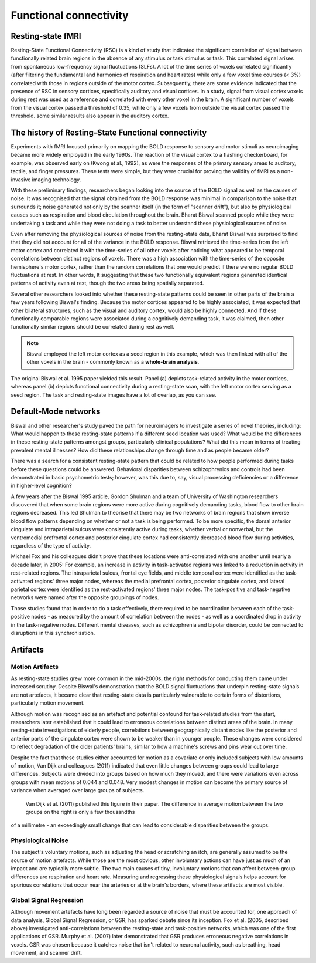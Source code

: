 Functional connectivity 
=======================

Resting-state fMRI
^^^^^^^^^^^^^^^^^^

Resting-State Functional Connectivity (RSC) is a kind of study that indicated the significant correlation of signal between functionally related brain
regions in the absence of any stimulus or task stimulus or task. This correlated signal arises from spontaneous low-frequency signal fluctuations (SLFs). A
lot of the time series of voxels correlated significantly (after filtering the fundamental and harmonics of respiration and heart rates) while only a few
voxel time courses (< 3%) correlated with those in regions outside of the motor cortex. Subsequently, there are some evidence indicated that the presence of
RSC in sensory cortices, specifically auditory and visual cortices. In a study, signal from visual cortex voxels during rest was used as a reference and
correlated with every other voxel in the brain. A significant number of voxels from the visual cortex passed a threshold of 0.35, while only a few voxels
from outside the visual cortex passed the threshold. some similar results also appear in the auditory cortex.

The history of Resting-State Functional connectivity
^^^^^^^^^^^^^^^^^^^^^^^^^^^^^^^^^^^^^^^^^^^^^^^^^^^^

Experiments with fMRI focused primarily on mapping the BOLD response to sensory and motor stimuli as neuroimaging became more widely employed in the early 
1990s. The reaction of the visual cortex to a flashing checkerboard, for example, was observed early on (Kwong et al., 1992), as were the responses of the 
primary sensory areas to auditory, tactile, and finger pressures. These tests were simple, but they were crucial for proving the validity of fMRI as a 
non-invasive imaging technology.

With these preliminary findings, researchers began looking into the source of the BOLD signal as well as the causes of noise. It was recognised that the 
signal obtained from the BOLD response was minimal in comparison to the noise that surrounds it; noise generated not only by the scanner itself (in the form 
of "scanner drift"), but also by physiological causes such as respiration and blood circulation throughout the brain. Bharat Biswal scanned people while they 
were undertaking a task and while they were not doing a task to better understand these physiological sources of noise.

Even after removing the physiological sources of noise from the resting-state data, Bharat Biswal was surprised to find that they did not account for all of 
the variance in the BOLD response. Biswal retrieved the time-series from the left motor cortex and correlated it with the time-series of all other voxels 
after noticing what appeared to be temporal correlations between distinct regions of voxels. There was a high association with the time-series of the 
opposite hemisphere's motor cortex, rather than the random correlations that one would predict if there were no regular BOLD fluctuations at rest. In other 
words, It suggesting that these two functionally equivalent regions generated identical patterns of activity even at rest, though the two areas being 
spatially separated.

Several other researchers looked into whether these resting-state patterns could be seen in other parts of the brain a few years following Biswal's finding. 
Because the motor cortices appeared to be highly associated, it was expected that other bilateral structures, such as the visual and auditory cortex, would 
also be highly connected. And if these functionally comparable regions were associated during a cognitively demanding task, it was claimed, then other 
functionally similar regions should be correlated during rest as well.

.. note::

  Biswal employed the left motor cortex as a seed region in this example, which was then linked with all of the other voxels in the brain - commonly known as 
  a **whole-brain analysis**. 

.. image:: FC_first.png

The original Biswal et al. 1995 paper yielded this result. Panel (a) depicts task-related activity in the motor cortices, whereas panel (b) depicts 
functional connectivity during a resting-state scan, with the left motor cortex serving as a seed region. The task and resting-state images have a lot of 
overlap, as you can see.


Default-Mode networks
^^^^^^^^^^^^^^^^^^^^^

Biswal and other researcher's study paved the path for neuroimagers to investigate a series of novel theories, including: What would happen to these 
resting-state patterns if a different seed location was used? What would be the differences in these resting-state patterns amongst groups, particularly 
clinical populations? What did this mean in terms of treating prevalent mental illnesses? How did these relationships change through time and as people 
became older?

There was a search for a consistent resting-state pattern that could be related to how people performed during tasks before these questions could be 
answered. Behavioral disparities between schizophrenics and controls had been demonstrated in basic psychometric tests; however, was this due to, say, visual 
processing deficiencies or a difference in higher-level cognition?

A few years after the Biswal 1995 article, Gordon Shulman and a team of University of Washington researchers discovered that when some brain regions were 
more active during cognitively demanding tasks, blood flow to other brain regions decreased. This led Shulman to theorise that there may be two networks of 
brain regions that show inverse blood flow patterns depending on whether or not a task is being performed. To be more specific, the dorsal anterior cingulate 
and intraparietal sulcus were consistently active during tasks, whether verbal or nonverbal, but the ventromedial prefrontal cortex and posterior cingulate 
cortex had consistently decreased blood flow during activities, regardless of the type of activity.
 
Michael Fox and his colleagues didn't prove that these locations were anti-correlated with one another until nearly a decade later, in 2005: For example, an 
increase in activity in task-activated regions was linked to a reduction in activity in rest-related regions. The intraparietal sulcus, frontal eye fields, 
and middle temporal cortex were identified as the task-activated regions' three major nodes, whereas the medial prefrontal cortex, posterior cingulate 
cortex, and lateral parietal cortex were identified as the rest-activated regions' three major nodes. The task-positive and task-negative networks were named 
after the opposite groupings of nodes.

Those studies found that in order to do a task effectively, there required to be coordination between each of the task-positive nodes - as measured by the 
amount of correlation between the nodes - as well as a coordinated drop in activity in the task-negative nodes. Different mental diseases, such as 
schizophrenia and bipolar disorder, could be connected to disruptions in this synchronisation.

.. image:: Time_series.png

Artifacts 
^^^^^^^^^

Motion Artifacts
****************

As resting-state studies grew more common in the mid-2000s, the right methods for conducting them came under increased scrutiny. Despite Biswal's 
demonstration that the BOLD signal fluctuations that underpin resting-state signals are not artefacts, it became clear that resting-state data is 
particularly vulnerable to certain forms of distortions, particularly motion movement.

Although motion was recognised as an artefact and potential confound for task-related studies from the start, researchers later established that it could 
lead to erroneous correlations between distinct areas of the brain. In many resting-state investigations of elderly people, correlations between 
geographically distant nodes like the posterior and anterior parts of the cingulate cortex were shown to be weaker than in younger people. These changes were 
considered to reflect degradation of the older patients' brains, similar to how a machine's screws and pins wear out over time.

Despite the fact that these studies either accounted for motion as a covariate or only included subjects with low amounts of motion, Van Dijk and colleagues 
(2011) indicated that even little changes between groups could lead to large differences. Subjects were divided into groups based on how much they moved, and 
there were variations even across groups with mean motions of 0.044 and 0.048. Very modest changes in motion can become the primary source of variance when 
averaged over large groups of subjects.

.. figure:: Group.png

  Van Dijk et al. (2011) published this figure in their paper. The difference in average motion between the two groups on the right is only a few thousandths 
of a millimetre - an exceedingly small change that can lead to considerable disparities between the groups.


Physiological Noise 
*******************

The subject's voluntary motions, such as adjusting the head or scratching an itch, are generally assumed to be the source of motion artefacts. While those 
are the most obvious, other involuntary actions can have just as much of an impact and are typically more subtle. The two main causes of tiny, involuntary 
motions that can affect between-group differences are respiration and heart rate. Measuring and regressing these physiological signals helps account for 
spurious correlations that occur near the arteries or at the brain's borders, where these artifacts are most visible.

Global Signal Regression 
************************

Although movement artefacts have long been regarded a source of noise that must be accounted for, one approach of data analysis, Global Signal Regression, or 
GSR, has sparked debate since its inception. Fox et al. (2005, described above) investigated anti-correlations between the resting-state and task-positive 
networks, which was one of the first applications of GSR. Murphy et al. (2007) later demonstrated that GSR produces erroneous negative correlations in 
voxels. GSR was chosen because it catches noise that isn't related to neuronal activity, such as breathing, head movement, and scanner drift.


